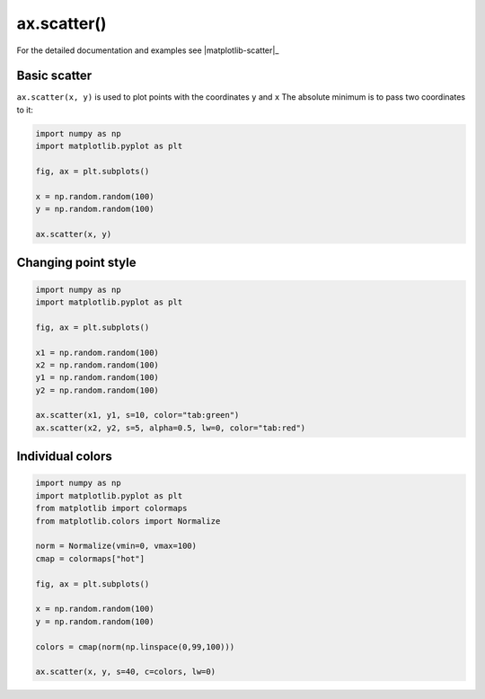 .. _matplotlib-summary_ax-scatter:

************
ax.scatter()
************

For the detailed documentation and examples see |matplotlib-scatter|_


Basic scatter
=============

``ax.scatter(x, y)`` is used to plot points with the coordinates ``y`` and ``x``
The absolute minimum is to pass two coordinates to it:

.. code-block:: python

  import numpy as np
  import matplotlib.pyplot as plt

  fig, ax = plt.subplots()

  x = np.random.random(100)
  y = np.random.random(100)

  ax.scatter(x, y)

.. image:: first-scatter.png

Changing point style
====================

.. code-block:: python

  import numpy as np
  import matplotlib.pyplot as plt

  fig, ax = plt.subplots()

  x1 = np.random.random(100)
  x2 = np.random.random(100)
  y1 = np.random.random(100)
  y2 = np.random.random(100)

  ax.scatter(x1, y1, s=10, color="tab:green")
  ax.scatter(x2, y2, s=5, alpha=0.5, lw=0, color="tab:red")

.. image:: scatter-style.png

Individual colors
=================

.. code-block:: python

  import numpy as np
  import matplotlib.pyplot as plt
  from matplotlib import colormaps
  from matplotlib.colors import Normalize

  norm = Normalize(vmin=0, vmax=100)
  cmap = colormaps["hot"]

  fig, ax = plt.subplots()

  x = np.random.random(100)
  y = np.random.random(100)

  colors = cmap(norm(np.linspace(0,99,100)))

  ax.scatter(x, y, s=40, c=colors, lw=0)

.. image:: scatter-colors.png
